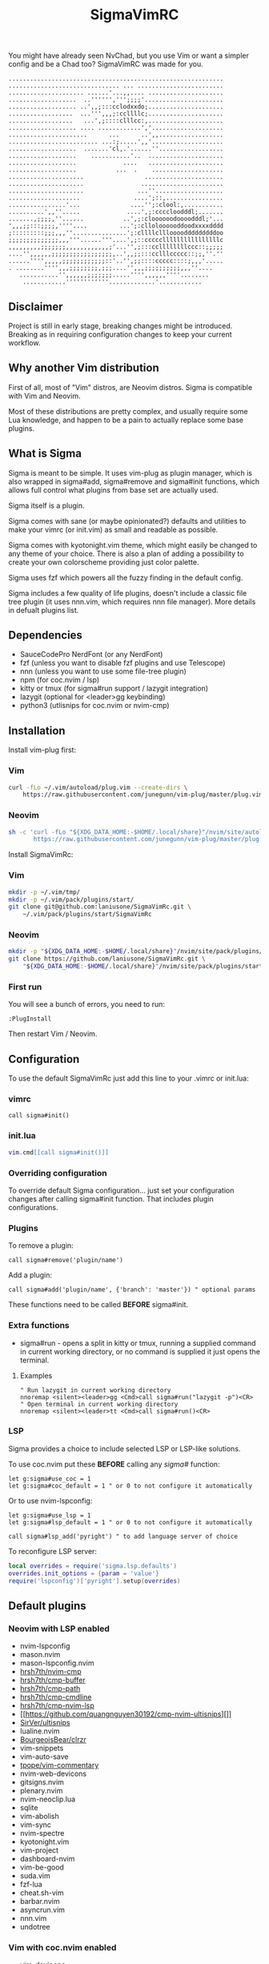 #+title: SigmaVimRC

[[https://imgur.com/WLw4pvh.png]]

[[https://imgur.com/6jwa7nk.png]]

You might have already seen NvChad, but you use Vim or want a simpler config
and be a Chad too? SigmaVimRC was made for you.

#+begin_src
............................................................
............................... ... ........................
..................... ......'...,,.... .....................
...................  ..'''''',''';;;;'......................
................... ..',,;:::cclodxxdo;.....................
..................  ...''',,,;:ccllllc;.....................
..................   ...',;::::clllcc:,.....................
................... .... ............','....................
......................      ...      ..',,..................
......................... ...:;.....',,'....................
...................  .......'cl,.'......''..................
...................    ...........'..  .....................
...................             ....   .....................
...................           ...  .    ....................
.....................                 ......................
.....................                .......................
.....................               ...''...................
....................               ....';::,................
................'...              ....'';:clool:,...........
..........',,''.....             ....',;:ccccloodddl;.......
.......,;;;;,''......           ..',;:cloooooodoooodddl;'...
',,,;;:::;;;;,''''....         ...';:clloloooooddoodxxxxdddd
;:::::::::;;;,,,''...............';:cllllcllloooodddddddddoo
;;;;;;;;;;;;;;,,,'''......'''....',;::cccccllllllllllllllllc
,,,,,,,,,;;;;;;;,,,,,,,,,,,,;'...'',;:::ccllllllllccc::;;;;;
....'',,,,,,;;;;;;;;;;;;;;;;;,..',,;;:::cclllccccc::;;,''.''
......'''',,,,,;;;;;;;;;;;;::'..'',;;::::ccccc::::;,,,'.....
. ........'''',,,;;;;;;;;,;;;....'',,,;;;;;;;;;;,,,''....   
   ...........'',,,,,,;;;;;;;.....'''',,,,,,''''........    
    ............''''''''''''.............'............
#+end_src

** Disclaimer

Project is still in early stage, breaking changes might be introduced.
Breaking as in requiring configuration changes to keep your current workflow.

** Why another Vim distribution

First of all, most of "Vim" distros, are Neovim distros. Sigma is compatible
with Vim and Neovim.

Most of these distributions are pretty complex, and usually require some Lua
knowledge, and happen to be a pain to actually replace some base plugins.

** What is Sigma

Sigma is meant to be simple. It uses vim-plug as plugin manager, which is also
wrapped in sigma#add, sigma#remove and sigma#init functions, which allows full
control what plugins from base set are actually used.

Sigma itself is a plugin.

Sigma comes with sane (or maybe opinionated?) defaults and utilities to make
your vimrc (or init.vim) as small and readable as possible.

Sigma comes with kyotonight.vim theme, which might easily be changed to any
theme of your choice. There is also a plan of adding a possibility to create
your own colorscheme providing just color palette.

Sigma uses fzf which powers all the fuzzy finding in the default config.

Sigma includes a few quality of life plugins, doesn't include a classic file
tree plugin (it uses nnn.vim, which requires nnn file manager). More details
in defualt plugins list.

** Dependencies

- SauceCodePro NerdFont (or any NerdFont)
- fzf (unless you want to disable fzf plugins and use Telescope)
- nnn (unless you want to use some file-tree plugin)
- npm (for coc.nvim / lsp)
- kitty or tmux (for sigma#run support / lazygit integration)
- lazygit (optional for <leader>gg keybinding)
- python3 (utlisnips for coc.nvim or nvim-cmp)

** Installation

Install vim-plug first:

*** Vim

#+begin_src sh
curl -fLo ~/.vim/autoload/plug.vim --create-dirs \
    https://raw.githubusercontent.com/junegunn/vim-plug/master/plug.vim
#+end_src

*** Neovim

#+begin_src sh
sh -c 'curl -fLo "${XDG_DATA_HOME:-$HOME/.local/share}"/nvim/site/autoload/plug.vim --create-dirs \
       https://raw.githubusercontent.com/junegunn/vim-plug/master/plug.vim'
#+end_src

Install SigmaVimRc:

*** Vim

#+begin_src sh
mkdir -p ~/.vim/tmp/
mkdir -p ~/.vim/pack/plugins/start/
git clone git@github.com:laniusone/SigmaVimRc.git \
    ~/.vim/pack/plugins/start/SigmaVimRc
#+end_src

*** Neovim

#+begin_src sh
mkdir -p "${XDG_DATA_HOME:-$HOME/.local/share}"/nvim/site/pack/plugins/start
git clone https://github.com/laniusone/SigmaVimRc.git \
    "${XDG_DATA_HOME:-$HOME/.local/share}"/nvim/site/pack/plugins/start/SigmaVimRc
#+end_src

*** First run

You will see a bunch of errors, you need to run:

#+begin_src
:PlugInstall
#+end_src

Then restart Vim / Neovim.

** Configuration

To use the default SigmaVimRc just add this line to your .vimrc or init.lua:

*** vimrc

#+begin_src vim
call sigma#init()
#+end_src

*** init.lua

#+begin_src lua
vim.cmd[[call sigma#init()]]
#+end_src

*** Overriding configuration

To override default Sigma configuration... just set your configuration changes
after calling sigma#init function. That includes plugin configurations.

*** Plugins

To remove a plugin:

#+begin_src vim
call sigma#remove('plugin/name')
#+end_src

Add a plugin:

#+begin_src vim
call sigma#add('plugin/name', {'branch': 'master'}) " optional params
#+end_src

These functions need to be called *BEFORE* sigma#init.

*** Extra functions

- sigma#run - opens a split in kitty or tmux, running a supplied command in current working directory, or no command is supplied it just opens the terminal.

**** Examples

#+begin_src vim
" Run lazygit in current working directory
nnoremap <silent><leader>gg <Cmd>call sigma#run("lazygit -p")<CR>
" Open terminal in current working directory
nnoremap <silent><leader>tt <Cmd>call sigma#run()<CR>
#+end_src

*** LSP

Sigma provides a choice to include selected LSP or LSP-like solutions.

To use coc.nvim put these *BEFORE* calling any /sigma#/ function:

#+begin_src vim
let g:sigma#use_coc = 1
let g:sigma#coc_default = 1 " or 0 to not configure it automatically
#+end_src

Or to use nvim-lspconfig:

#+begin_src vim
let g:sigma#use_lsp = 1
let g:sigma#lsp_default = 1 " or 0 to not configure it automatically

call sigma#lsp_add('pyright') " to add language server of choice
#+end_src

To reconfigure LSP server:

#+begin_src lua
local overrides = require('sigma.lsp.defaults')
overrides.init_options = {param = 'value'}
require('lspconfig')['pyright'].setup(overrides)
#+end_src

** Default plugins

*** Neovim with LSP enabled

- nvim-lspconfig
- mason.nvim
- mason-lspconfig.nvim
- [[https://github.com/hrsh7th/nvim-cmp][hrsh7th/nvim-cmp]]
- [[https://github.com/hrsh7th/cmp-buffer][hrsh7th/cmp-buffer]]
- [[https://github.com/hrsh7th/cmp-path][hrsh7th/cmp-path]]
- [[https://github.com/hrsh7th/cmp-cmdline][hrsh7th/cmp-cmdline]]
- [[https://github.com/hrsh7th/cmp-nvim-lsp][hrsh7th/cmp-nvim-lsp]]
- [[https://github.com/quangnguyen30192/cmp-nvim-ultisnips][]]
- [[https://github.com/SirVer/ultisnips][SirVer/ultisnips]]
- lualine.nvim
- [[https://github.com/BourgeoisBear/clrzr][BourgeoisBear/clrzr]]
- vim-snippets
- vim-auto-save
- [[https://github.com/tpope/vim-commentary][tpope/vim-commentary]]
- nvim-web-devicons
- gitsigns.nvim
- plenary.nvim
- nvim-neoclip.lua
- sqlite
- vim-abolish
- vim-sync
- nvim-spectre
- kyotonight.vim
- vim-project
- dashboard-nvim
- vim-be-good
- suda.vim
- fzf-lua
- cheat.sh-vim
- barbar.nvim
- asyncrun.vim
- nnn.vim
- undotree

*** Vim with coc.nvim enabled

- vim-devicons
- vim-startify
- vim-airline
- vim-signify
- fzf.vim
- vim-snippets
- vim-auto-save
- coc.nvim
- vim-abolish
- vim-sync
- vim-fugitive
- kyotonight.vim
- vim-project
- suda.vim
- [[https://github.com/tpope/vim-commentary][tpope/vim-commentary]]
- asyncrun.vim
- nnn.vim
- undotree
- cheat.sh-vim
- [[https://github.com/BourgeoisBear/clrzr][BourgeoisBear/clrzr]]

** Keybindings

Check [[https://github.com/laniusone/SigmaVimRc/blob/master/autoload/sigma.vim#L47][sigma#mappings()]] function, and also review some of the default mappings of listed plugins.

Some of them might've been borrowed from NvChad or ThePrimeagen.

** Features

- Dashboard with useful shortcuts
- Good looking, easy on the eyes theme
- Code commenting plugins
- Simple project management
- Privilege elevating when editing system config
- Fuzzy finder
- Fancy yet useful status and bufferline
- Autocompletion and snippets
- LSP support
- Undotree
- Nnn file manager integration
- Easy shortcuts to lazygit and full fledged terminal (kitty required)
- Auto-save
- Easy to configure remote sync
- Undotree
- Better search and replace
- Cheat.sh support
- Color strings highlighting
- Clipboard history picker (Neovim only)
- Even better search and replace (Neovim only)

** Roadmap

- [x] Add screenshots
- [x] Documentation (and default keybindings info)
- [x] Figure out a way for vim-plug to manage SigmaVimRc or let it manage itself
- [x] Features explanation
- [ ] Dynamic theme plugin
